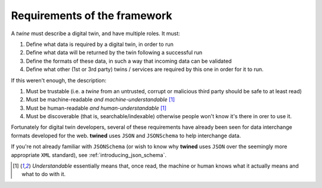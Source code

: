 .. _requirements:

Requirements of the framework
===================================

A *twine* must describe a digital twin, and have multiple roles. It must:

#. Define what data is required by a digital twin, in order to run
#. Define what data will be returned by the twin following a successful run
#. Define the formats of these data, in such a way that incoming data can be validated
#. Define what other (1st or 3rd party) twins / services are required by this one in order for it to run.

If this weren't enough, the description:

#. Must be trustable (i.e. a *twine* from an untrusted, corrupt or malicious third party should be safe to at least read)
#. Must be machine-readable *and machine-understandable* [1]_
#. Must be human-readable *and human-understandable* [1]_
#. Must be discoverable (that is, searchable/indexable) otherwise people won't know it's there in orer to use it.

Fortunately for digital twin developers, several of these requirements have already been seen for data interchange
formats developed for the web. **twined** uses ``JSON`` and ``JSONSchema`` to help interchange data.

If you're not already familiar with ``JSONSchema`` (or wish to know why **twined** uses ``JSON`` over the seemingly more
appropriate ``XML`` standard), see :ref:`introducing_json_schema`.


.. Footnotes:

.. [1] *Understandable* essentially means that, once read, the machine or human knows what it actually means and what to do with it.
